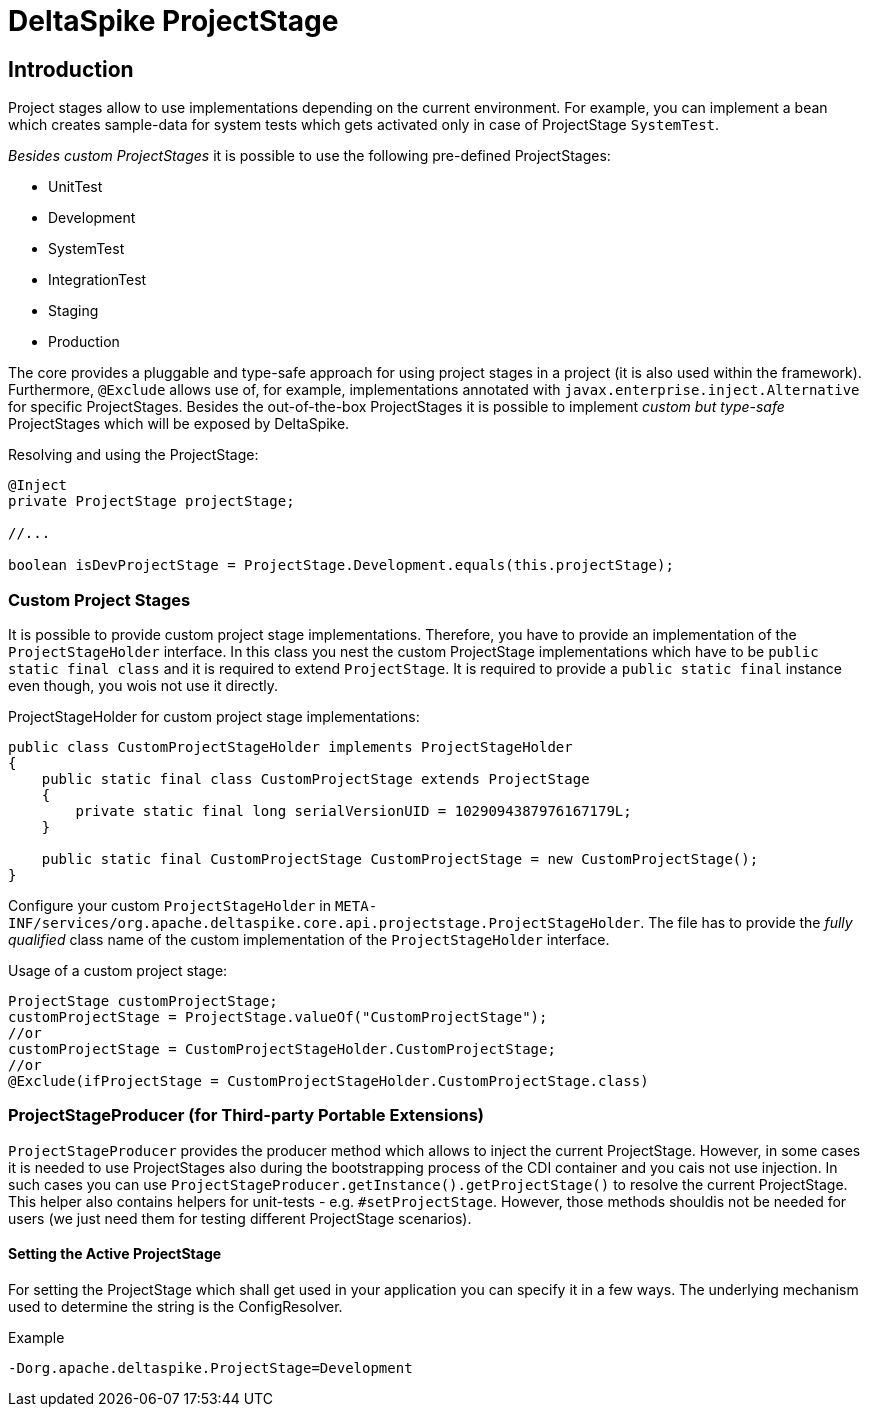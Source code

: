 = DeltaSpike ProjectStage

:Notice: Licensed to the Apache Software Foundation (ASF) under one or more contributor license agreements. See the NOTICE file distributed with this work for additional information regarding copyright ownership. The ASF licenses this file to you under the Apache License, Version 2.0 (the "License"); you may not use this file except in compliance with the License. You may obtain a copy of the License at. http://www.apache.org/licenses/LICENSE-2.0 . Unless required by applicable law or agreed to in writing, software distributed under the License is distributed on an "AS IS" BASIS, WITHOUT WARRANTIES OR  CONDITIONS OF ANY KIND, either express or implied. See the License for the specific language governing permissions and limitations under the License.

:toc:

== Introduction

Project stages allow to use implementations depending on the current
environment. For example, you can implement a bean which creates sample-data for
system tests which gets activated only in case of ProjectStage
`SystemTest`.

_Besides custom ProjectStages_ it is possible to use the following
pre-defined ProjectStages:

* UnitTest
* Development
* SystemTest
* IntegrationTest
* Staging
* Production

The core provides a pluggable and type-safe approach for using project
stages in a project (it is also used within the framework). Furthermore,
`@Exclude` allows use of, for example, implementations annotated with
`javax.enterprise.inject.Alternative` for specific ProjectStages.
Besides the out-of-the-box ProjectStages it is possible to implement
_custom but type-safe_ ProjectStages which will be exposed by
DeltaSpike.

Resolving and using the ProjectStage:

[source,java]
-------------------------------------------------------------------------------
@Inject
private ProjectStage projectStage;

//...

boolean isDevProjectStage = ProjectStage.Development.equals(this.projectStage);
-------------------------------------------------------------------------------


=== Custom Project Stages

It is possible to provide custom project stage implementations.
Therefore, you have to provide an implementation of the
`ProjectStageHolder` interface. In this class you nest the custom
ProjectStage implementations which have to be
`public static final class` and it is required to extend `ProjectStage`.
It is required to provide a `public static final` instance even though,
you wois not use it directly.

ProjectStageHolder for custom project stage implementations:

[source,java]
-----------------------------------------------------------------------------------------
public class CustomProjectStageHolder implements ProjectStageHolder
{
    public static final class CustomProjectStage extends ProjectStage
    {
        private static final long serialVersionUID = 1029094387976167179L;
    }

    public static final CustomProjectStage CustomProjectStage = new CustomProjectStage();
}
-----------------------------------------------------------------------------------------

Configure your custom `ProjectStageHolder` in
`META-INF/services/org.apache.deltaspike.core.api.projectstage.ProjectStageHolder`.
The file has to provide the _fully qualified_ class name of the custom
implementation of the `ProjectStageHolder` interface.

Usage of a custom project stage:

[source,java]
----------------------------------------------------------------------------
ProjectStage customProjectStage;
customProjectStage = ProjectStage.valueOf("CustomProjectStage");
//or
customProjectStage = CustomProjectStageHolder.CustomProjectStage;
//or
@Exclude(ifProjectStage = CustomProjectStageHolder.CustomProjectStage.class)
----------------------------------------------------------------------------


=== ProjectStageProducer (for Third-party Portable Extensions)

`ProjectStageProducer` provides the producer method which allows to
inject the current ProjectStage. However, in some cases it is needed to
use ProjectStages also during the bootstrapping process of the CDI
container and you cais not use injection. In such cases you can use
`ProjectStageProducer.getInstance().getProjectStage()` to resolve the
current ProjectStage. This helper also contains helpers for unit-tests
- e.g. `#setProjectStage`. However, those methods shouldis not be needed
for users (we just need them for testing different ProjectStage
scenarios).

==== Setting the Active ProjectStage

For setting the ProjectStage which shall get used in your application
you can specify it in a few ways. The underlying mechanism used to
determine the string is the ConfigResolver.

.Example
------------------------------------------------
-Dorg.apache.deltaspike.ProjectStage=Development
------------------------------------------------
